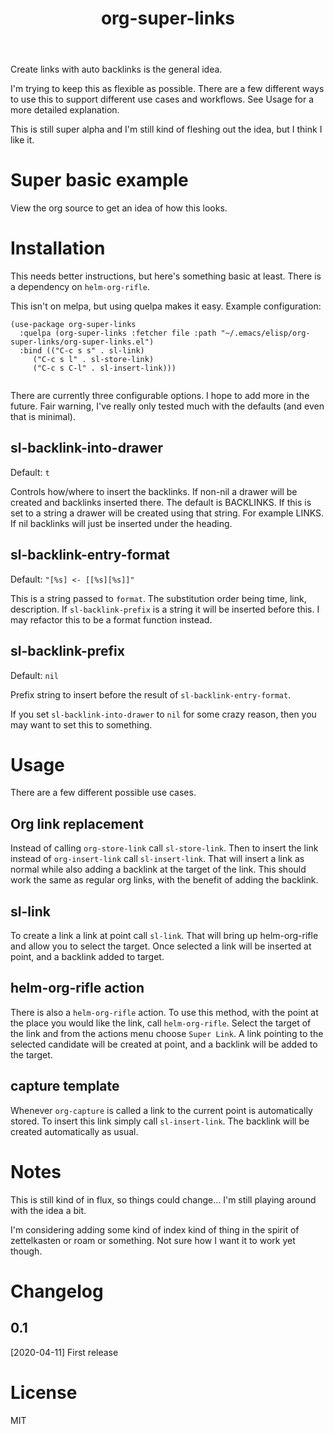 #+TITLE: org-super-links

Create links with auto backlinks is the general idea.

I'm trying to keep this as flexible as possible. There are a few different ways to use this to support different use cases and workflows. See Usage for a more detailed explanation.

This is still super alpha and I'm still kind of fleshing out the idea, but I think I like it.

* Super basic example

View the org source to get an idea of how this looks.
#+begin_quote
* TODO Test heading target
  :PROPERTIES:
  :ID:       02a5da87-46e5-4ae0-85c1-ee63a570270a
  :END:
  :BACKLINKS:
  [2020-04-11 Sat 00:26] <- [[id:3835d3d0-931a-4a45-a015-a3d6a0baa99a][This has a link]]
  :END:

This has a backlink as you can see from the BACKLINKS drawer above.

* TODO This has a link
  :PROPERTIES:
  :ID:       3835d3d0-931a-4a45-a015-a3d6a0baa99a
  :END:
This has a link pointing to the heading above

[[id:02a5da87-46e5-4ae0-85c1-ee63a570270a][Test heading target]]
#+end_quote

* Installation

This needs better instructions, but here's something basic at least. There is a dependency on =helm-org-rifle=.

This isn't on melpa, but using quelpa makes it easy. Example configuration:
#+begin_src elisp
    (use-package org-super-links
      :quelpa (org-super-links :fetcher file :path "~/.emacs/elisp/org-super-links/org-super-links.el")
      :bind (("C-c s s" . sl-link)
	     ("C-c s l" . sl-store-link)
	     ("C-c s C-l" . sl-insert-link)))

#+end_src

There are currently three configurable options. I hope to add more in the future. Fair warning, I've really only tested much with the defaults (and even that is minimal).

** sl-backlink-into-drawer
Default: =t=

Controls how/where to insert the backlinks.
If non-nil a drawer will be created and backlinks inserted there.  The
default is BACKLINKS.  If this is set to a string a drawer will be
created using that string.  For example LINKS.  If nil backlinks will
just be inserted under the heading.

** sl-backlink-entry-format
Default: ="[%s] <- [[%s][%s]]"=

This is a string passed to =format=.
The substitution order being time, link, description.  If
=sl-backlink-prefix= is a string it will be inserted before this.  I
may refactor this to be a format function instead.

** sl-backlink-prefix
Default: =nil=

Prefix string to insert before the result of =sl-backlink-entry-format=.

If you set =sl-backlink-into-drawer= to =nil= for some crazy reason, then you may want to set this to something.

* Usage

There are a few different possible use cases.

** Org link replacement

Instead of calling =org-store-link= call =sl-store-link=. Then to insert the link instead of =org-insert-link= call =sl-insert-link=. That will insert a link as normal while also adding a backlink at the target of the link. This should work the same as regular org links, with the benefit of adding the backlink.

** sl-link

To create a link a link at point call =sl-link=. That will bring up helm-org-rifle and allow you to select the target. Once selected a link will be inserted at point, and a backlink added to target.

** helm-org-rifle action

There is also a =helm-org-rifle= action. To use this method, with the point at the place you would like the link, call =helm-org-rifle=. Select the target of the link and from the actions menu choose =Super Link=. A link pointing to the selected candidate will be created at point, and a backlink will be added to the target.

** capture template

Whenever =org-capture= is called a link to the current point is automatically stored. To insert this link simply call =sl-insert-link=. The backlink will be created automatically as usual.

* Notes

This is still kind of in flux, so things could change... I'm still playing around with the idea a bit.

I'm considering adding some kind of index kind of thing in the spirit of zettelkasten or roam or something. Not sure how I want it to work yet though.

* Changelog
** 0.1
[2020-04-11] First release
* License
MIT
